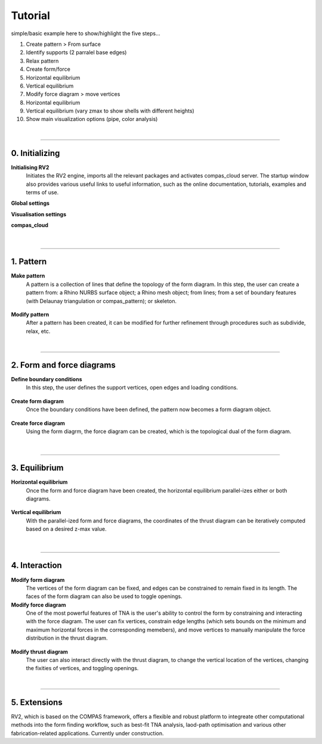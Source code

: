 ================================================================================
Tutorial
================================================================================



simple/basic example here to show/highlight the five steps...


1. Create pattern > From surface

2. Identify supports (2 parralel base edges)

3. Relax pattern

4. Create form/force

5. Horizontal equilibrium

6. Vertical equilibrium

7. Modify force diagram > move vertices

8. Horizontal equilibrium

9. Vertical equilibrium (vary zmax to show shells with different heights)

10. Show main visualization options (pipe, color analysis)


|


----


0. Initializing
===============

**Initialising RV2**
    Initiates the RV2 engine, imports all the relevant packages and activates compas_cloud server. The startup window also provides various useful links to useful information, such as the online documentation, tutorials, examples and terms of use.

**Global settings**


**Visualisation settings**


**compas_cloud**


.. figure:: _images/tutorial_1.jpg
    :figclass: figure
    :class: figure-img img-fluid


|


----


1. Pattern
==========

**Make pattern**
    A pattern is a collection of lines that define the topology of the form diagram. In this step, the user can create a pattern from: a Rhino NURBS surface object; a Rhino mesh object; from lines; from a set of boundary features (with Delaunay triangulation or compas_pattern); or skeleton.


.. figure:: _images/tutorial_2.jpg
    :figclass: figure
    :class: figure-img img-fluid


.. figure:: _images/tutorial_3.jpg
    :figclass: figure
    :class: figure-img img-fluid


.. figure:: _images/tutorial_4.jpg
    :figclass: figure
    :class: figure-img img-fluid


**Modify pattern**
    After a pattern has been created, it can be modified for further refinement through procedures such as subdivide, relax, etc.


|


----


2. Form and force diagrams
==========================

**Define boundary conditions**
    In this step, the user defines the support vertices, open edges and loading conditions.


.. figure:: _images/tutorial_5.jpg
    :figclass: figure
    :class: figure-img img-fluid


.. figure:: _images/tutorial_6.jpg
    :figclass: figure
    :class: figure-img img-fluid


**Create form diagram**
    Once the boundary conditions have been defined, the pattern now becomes a form diagram object.


.. figure:: _images/tutorial_7.jpg
    :figclass: figure
    :class: figure-img img-fluid


.. figure:: _images/tutorial_8.jpg
    :figclass: figure
    :class: figure-img img-fluid


**Create force diagram**
    Using the form diagrm, the force diagram can be created, which is the topological dual of the form diagram.


.. figure:: _images/tutorial_9.jpg
    :figclass: figure
    :class: figure-img img-fluid


.. figure:: _images/tutorial_10.jpg
    :figclass: figure
    :class: figure-img img-fluid

|

----


3. Equilibrium
==============

**Horizontal equilibrium**
    Once the form and force diagram have been created, the horizontal equilibrium parallel-izes either or both diagrams.


.. figure:: _images/tutorial_11.jpg
    :figclass: figure
    :class: figure-img img-fluid


.. figure:: _images/tutorial_12.jpg
    :figclass: figure
    :class: figure-img img-fluid


**Vertical equilibrium**
    With the parallel-ized form and force diagrams, the coordinates of the thrust diagram can be iteratively computed based on a desired z-max value.


.. figure:: _images/tutorial_13.jpg
    :figclass: figure
    :class: figure-img img-fluid


.. figure:: _images/tutorial_14.jpg
    :figclass: figure
    :class: figure-img img-fluid



|


----


4. Interaction
==============

**Modify form diagram**
    The vertices of the form diagram can be fixed, and edges can be constrained to remain fixed in its length. The faces of the form diagram can also be used to toggle openings.


**Modify force diagram**
    One of the most powerful features of TNA is the user's ability to control the form by constraining and interacting with the force diagram. The user can fix vertices, constrain edge lengths (which sets bounds on the minimum and maximum horizontal forces in the corresponding memebers), and move vertices to manually manipulate the force distribution in the thrust diagram.


.. figure:: _images/tutorial_15.jpg
    :figclass: figure
    :class: figure-img img-fluid


.. figure:: _images/tutorial_16.jpg
    :figclass: figure
    :class: figure-img img-fluid


.. figure:: _images/tutorial_17.jpg
    :figclass: figure
    :class: figure-img img-fluid


.. figure:: _images/tutorial_18.jpg
    :figclass: figure
    :class: figure-img img-fluid


.. figure:: _images/tutorial_19.jpg
    :figclass: figure
    :class: figure-img img-fluid


**Modify thrust diagram**
    The user can also interact directly with the thrust diagram, to change the vertical location of the vertices, changing the fixities of vertices, and toggling openings.

|


----


5. Extensions
=============

RV2, which is based on the COMPAS framework, offers a flexible and robust platform to integreate other computational methods into the form finding workflow, such as best-fit TNA analysis, laod-path optimisation and various other fabrication-related applications. Currently under construction.






